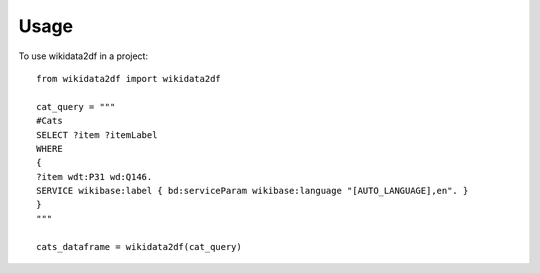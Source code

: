 =====
Usage
=====

To use wikidata2df in a project::

    from wikidata2df import wikidata2df

    cat_query = """
    #Cats
    SELECT ?item ?itemLabel 
    WHERE 
    {
    ?item wdt:P31 wd:Q146.
    SERVICE wikibase:label { bd:serviceParam wikibase:language "[AUTO_LANGUAGE],en". }
    }
    """

    cats_dataframe = wikidata2df(cat_query)
